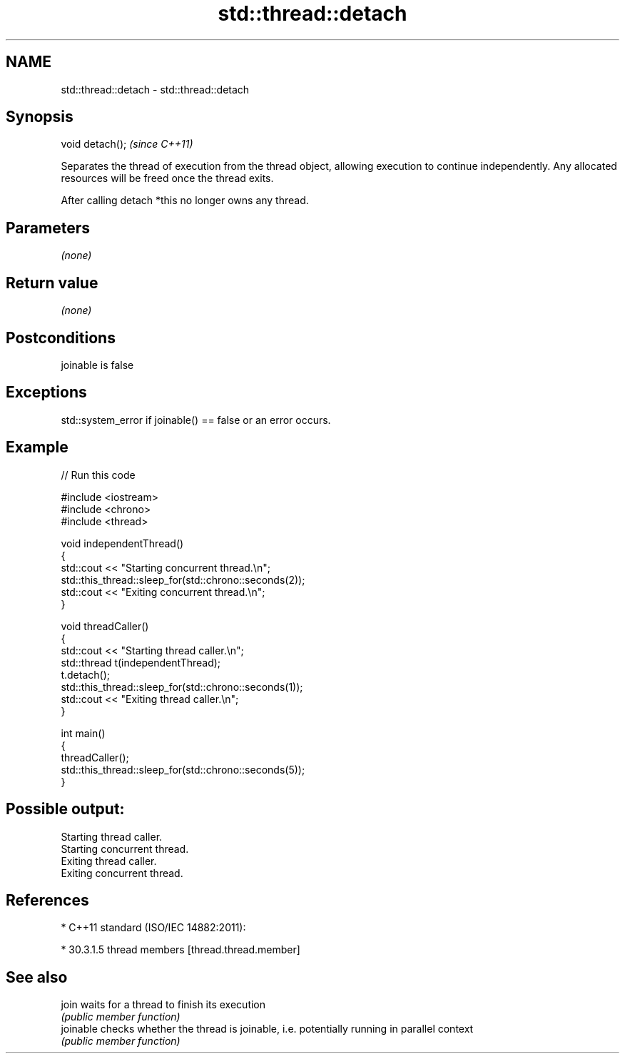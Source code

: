 .TH std::thread::detach 3 "2020.03.24" "http://cppreference.com" "C++ Standard Libary"
.SH NAME
std::thread::detach \- std::thread::detach

.SH Synopsis
   void detach();  \fI(since C++11)\fP

   Separates the thread of execution from the thread object, allowing execution to continue independently. Any allocated resources will be freed once the thread exits.

   After calling detach *this no longer owns any thread.

.SH Parameters

   \fI(none)\fP

.SH Return value

   \fI(none)\fP

.SH Postconditions

   joinable is false

.SH Exceptions

   std::system_error if joinable() == false or an error occurs.

.SH Example

   
// Run this code

 #include <iostream>
 #include <chrono>
 #include <thread>

 void independentThread()
 {
     std::cout << "Starting concurrent thread.\\n";
     std::this_thread::sleep_for(std::chrono::seconds(2));
     std::cout << "Exiting concurrent thread.\\n";
 }

 void threadCaller()
 {
     std::cout << "Starting thread caller.\\n";
     std::thread t(independentThread);
     t.detach();
     std::this_thread::sleep_for(std::chrono::seconds(1));
     std::cout << "Exiting thread caller.\\n";
 }

 int main()
 {
     threadCaller();
     std::this_thread::sleep_for(std::chrono::seconds(5));
 }

.SH Possible output:

 Starting thread caller.
 Starting concurrent thread.
 Exiting thread caller.
 Exiting concurrent thread.

.SH References

     * C++11 standard (ISO/IEC 14882:2011):

              * 30.3.1.5 thread members [thread.thread.member]

.SH See also

   join     waits for a thread to finish its execution
            \fI(public member function)\fP
   joinable checks whether the thread is joinable, i.e. potentially running in parallel context
            \fI(public member function)\fP
